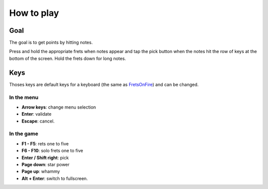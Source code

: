 How to play
===========

Goal
----

The goal is to get points by hitting notes.

Press and hold the appropriate frets when notes appear and tap the pick button
when the notes hit the row of keys at the bottom of the screen. Hold the frets down for long notes.


Keys
----

Thoses keys are default keys for a keyboard (the same as `FretsOnFire <http://fretsonfire.sourceforge.net/documentation/howto/>`_) and can be changed.

In the menu
+++++++++++

- **Arrow keys**: change menu selection
- **Enter**: validate
- **Escape**: cancel.


In the game
+++++++++++

- **F1 - F5**: rets one to five
- **F6 - F10**: solo frets one to five
- **Enter / Shift right**: pick
- **Page down**: star power
- **Page up**: whammy
- **Alt + Enter**: switch to fullscreen.
